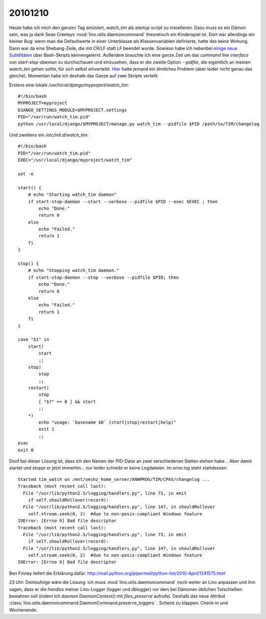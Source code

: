 20101210
========


Heute habe ich mich den ganzen Tag amüsiert, `watch_tim` als *startup script* zu installieren. Dazu muss es ein Dämon sein, was ja dank Sean Creeleys :mod:`lino.utils.daemoncommand` theoretisch ein Kinderspiel ist. Dort war allerdings ein kleiner Bug: wenn man die Defaultwerte in einer Unterklasse als Klassenvariablen definierte, hatte das keine Wirkung. Dann war da eine Shebang-Zeile, die mit CR/LF statt LF beendet wurde. 
Sowieso habe ich nebenbei `einige neue Subtilitäten <http://tldp.org/LDP/Bash-Beginners-Guide/html/sect_02_03.html>`_ über Bash-Skripts kennengelernt. 
Außerdem brauchte ich eine ganze Zeit um das *command line interface* von `start-stop-daemon` zu durchschauen und einzusehen, dass er die zweite Option `--pidfile`, die eigentlich an meinen `watch_tim` gehen sollte, für sich selbst einverleibt. 
`Hier <http://home.coming.dk/index.php/2009/12/18/having-fun-with-start-stop-daemon-and-quoting>`_ hatte jemand ein ähnliches Problem (aber leider nicht genau das gleiche).
Momentan habe ich deshalb das Ganze auf zwei Skripts verteilt:

Erstens eine lokale `/usr/local/django/myproject/watch_tim`::

  #!/bin/bash
  MYPROJECT=myproject
  DJANGO_SETTINGS_MODULE=$MYPROJECT.settings
  PID="/var/run/watch_tim.pid"
  python /usr/local/django/$MYPROJECT/manage.py watch_tim --pidfile $PID /path/to/TIM/changelog


Und zweitens ein `/etc/init.d/watch_tim`::

  #!/bin/bash
  PID="/var/run/watch_tim.pid"
  EXEC="/usr/local/django/myproject/watch_tim"

  set -e

  start() {
      # echo "Starting watch_tim daemon"
      if start-stop-daemon --start --verbose --pidfile $PID --exec $EXEC ; then
          echo "Done."
          return 0
      else
          echo "Failed."
          return 1
      fi
  }

  stop() {
      # echo "Stopping watch_tim daemon."
      if start-stop-daemon --stop --verbose --pidfile $PID; then
          echo "Done."
          return 0
      else
          echo "Failed."
          return 1
      fi
  }

  case "$1" in
      start)
          start
          ;;
      stop)
          stop
          ;;
      restart)
          stop
          [ "$?" == 0 ] && start
          ;;
      *)
          echo "usage: `basename $0` (start|stop|restart|help)"
          exit 1
          ;;
  esac
  exit 0


Doof bei dieser Lösung ist, dass ich den Namen der PID-Datei an zwei verschiedenen Stellen stehen habe... Aber damit startet und stoppt er jetzt immerhin... nur leider schreibt er keine Logdateien. Im `error.log` steht stattdessen::

  Started tim_watch on /mnt/oeshz_home_server/ANWPROG/TIM/CPAS/changelog ...
  Traceback (most recent call last):
    File "/usr/lib/python2.5/logging/handlers.py", line 73, in emit
      if self.shouldRollover(record):
    File "/usr/lib/python2.5/logging/handlers.py", line 147, in shouldRollover
      self.stream.seek(0, 2)  #due to non-posix-compliant Windows feature
  IOError: [Errno 9] Bad file descriptor
  Traceback (most recent call last):
    File "/usr/lib/python2.5/logging/handlers.py", line 73, in emit
      if self.shouldRollover(record):
    File "/usr/lib/python2.5/logging/handlers.py", line 147, in shouldRollover
      self.stream.seek(0, 2)  #due to non-posix-compliant Windows feature
  IOError: [Errno 9] Bad file descriptor

Ben Finney liefert die Erklärung dafür:
http://mail.python.org/pipermail/python-list/2010-April/1241575.html

23 Uhr: Demzufolge wäre die Lösung: ich muss :mod:`lino.utils.daemoncommand` noch weiter an Lino anpassen und ihm sagen, dass er die *handles* meiner Lino-Logger (logger und dblogger) vor dem bei Dämonen üblichen Totschießen bewahren soll (indem ich `daemon.DaemonContext()` mit `files_preserve` aufrufe).
Deshalb das neue Attribut :class:`lino.utils.daemoncommand.DaemonCommand.preserve_loggers` .
Scheint zu klappen.
Check-in und Wochenende.